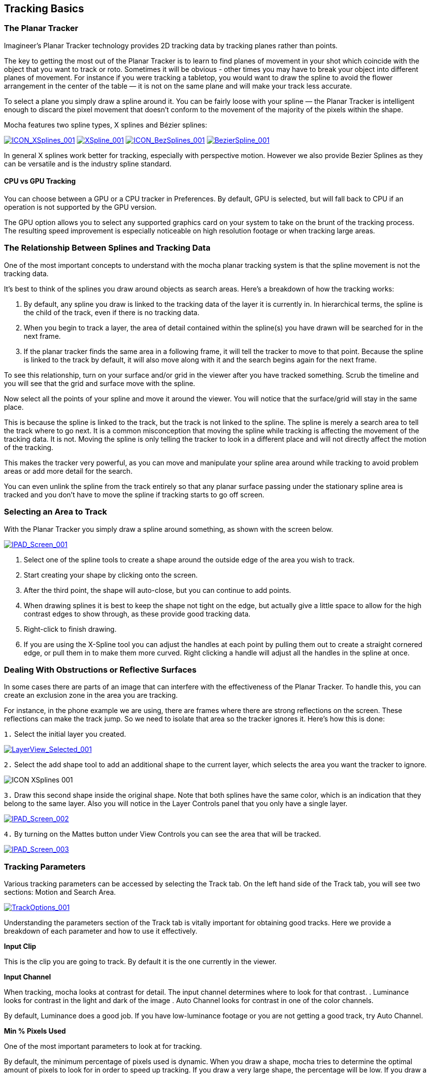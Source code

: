 
== Tracking Basics [[tracking_basics]]



=== The Planar Tracker

Imagineer's Planar Tracker technology provides 2D tracking data by tracking planes rather than points.

The key to getting the most out of the Planar Tracker is to learn to find planes of movement in your shot which coincide with the object that you want to track or roto. Sometimes it will be obvious - other times you may have to break your object into different planes of movement. For instance if you were tracking a tabletop, you would want to draw the spline to avoid the flower arrangement in the center of the table — it is not on the same plane and will make your track less accurate.

To select a plane you simply draw a spline around it. You can be fairly loose with your spline — the Planar Tracker is intelligent enough to discard the pixel movement that doesn't conform to the movement of the majority of the pixels within the shape.

Mocha features two spline types, X splines and Bézier splines:

image://borisfx-com-res.cloudinary.com/image/upload/v1531784130/documentation/mocha/images/5.5.2/ICON_XSplines_001.jpg["ICON_XSplines_001",link="//borisfx-com-res.cloudinary.com/image/upload/v1531784130/documentation/mocha/images/5.5.2/ICON_XSplines_001.jpg"] image://borisfx-com-res.cloudinary.com/image/upload/v1531784130/documentation/mocha/images/5.5.2/XSpline_001.jpg["XSpline_001",link="//borisfx-com-res.cloudinary.com/image/upload/v1531784130/documentation/mocha/images/5.5.2/ICON_XSplines_001.jpg"]
image://borisfx-com-res.cloudinary.com/image/upload/v1531784130/documentation/mocha/images/5.5.2/ICON_BezSplines_001.jpg["ICON_BezSplines_001",link="//borisfx-com-res.cloudinary.com/image/upload/v1531784130/documentation/mocha/images/5.5.2/ICON_BezSplines_001.jpg"] image://borisfx-com-res.cloudinary.com/image/upload/v1531784130/documentation/mocha/images/5.5.2/BezierSpline_001.jpg["BezierSpline_001",link="//borisfx-com-res.cloudinary.com/image/upload/v1531784130/documentation/mocha/images/5.5.2/BezierSpline_001.jpg"]

In general X splines work better for tracking, especially with perspective motion. However we also provide Bezier Splines as they can be versatile and is the industry spline standard.

==== CPU vs GPU Tracking

You can choose between a GPU or a CPU tracker in Preferences. By default, GPU is selected, but will fall back to CPU if an operation is not supported by the GPU version.

The GPU option allows you to select any supported graphics card on your system to take on the brunt of the tracking process. The resulting speed improvement is especially noticeable on high resolution footage or when tracking large areas.


=== The Relationship Between Splines and Tracking Data

One of the most important concepts to understand with the mocha planar tracking system is that the spline movement is not the tracking data.

It's best to think of the splines you draw around objects as search areas.  Here's a breakdown of how the tracking works:

. By default, any spline you draw is linked to the tracking data of the layer it is currently in. In hierarchical terms, the spline is the child of the track, even if there is no tracking data.
. When you begin to track a layer, the area of detail contained within the spline(s) you have drawn will be searched for in the next frame.
. If the planar tracker finds the same area in a following frame, it will tell the tracker  to move to that point.  Because the spline is linked to the track by default, it will also move along with it and the search begins again for the next frame.

To see this relationship, turn on your surface and/or grid in the viewer after you have tracked something. Scrub the timeline and you will see that the grid and surface move with the spline.

Now select all the points of your spline and move it around the viewer.   You will notice that the surface/grid will stay in the same place.

This is because the spline is linked to the track, but the track is not linked to the spline.  The spline is merely a search area to tell the track where to go next.  It is a common misconception that moving the spline while tracking is affecting the movement of the tracking data.  It is not.  Moving the spline is only telling the tracker to look in a different place and will not directly affect the motion of the tracking.

This makes the tracker very powerful, as you can move and manipulate your spline area around while tracking to avoid problem areas or add more detail for the search.

You can even unlink the spline from the track entirely so that any planar surface passing under the stationary spline area is tracked and you don't have to move the spline if tracking starts to go off screen.


=== Selecting an Area to Track

With the Planar Tracker you simply draw a spline around something, as shown with the screen below.


image:://borisfx-com-res.cloudinary.com/image/upload/v1531784130/documentation/mocha/images/5.5.2/IPAD_Screen_001.jpg["IPAD_Screen_001",link="//borisfx-com-res.cloudinary.com/image/upload/v1531784130/documentation/mocha/images/5.5.2/IPAD_Screen_001.jpg"]

. Select one of the spline tools to create a shape around the outside edge of the area you wish to track.
. Start creating your shape by clicking onto the screen.
. After the third point, the shape will auto-close, but you can continue to add points.
. When drawing splines it is best to keep the shape not tight on the edge, but actually give a little space to allow for the high contrast edges to show through, as these provide good tracking data.
. Right-click to finish drawing.
. If you are using the X-Spline tool you can adjust the handles at each point by pulling them out to create a straight cornered edge, or pull them in to make them more curved.  Right clicking a handle will adjust all the handles in the spline at once.

=== Dealing With Obstructions or Reflective Surfaces

In some cases there are parts of an image that can interfere with the effectiveness of the Planar Tracker. To handle this, you can create an exclusion zone in the area you are tracking.

For instance, in the phone example we are using, there are frames where there are strong reflections on the screen. These reflections can make the track jump. So we need to isolate that area so the tracker ignores it.  Here's how this is done:


`1.` Select the initial layer you created.

image:://borisfx-com-res.cloudinary.com/image/upload/v1531784130/documentation/mocha/images/5.5.2/LayerView_Selected_001.jpg["LayerView_Selected_001",link="//borisfx-com-res.cloudinary.com/image/upload/v1531784130/documentation/mocha/images/5.5.2/LayerView_Selected_001.jpg"]

`2.` Select the add shape tool to add an additional shape to the current layer, which selects the area you want the tracker to ignore.

image://borisfx-com-res.cloudinary.com/image/upload/v1531784130/documentation/mocha/images/5.5.2/ICON_XSplines_001.jpg[role=img-small]

`3.` Draw this second shape inside the original shape. Note that both splines have the same color, which is an indication that they belong to the same layer. Also you will notice in the Layer Controls panel that you only have a single layer.

image://borisfx-com-res.cloudinary.com/image/upload/v1531784130/documentation/mocha/images/5.5.2/IPAD_Screen_002.jpg["IPAD_Screen_002",link="//borisfx-com-res.cloudinary.com/image/upload/v1531784130/documentation/mocha/images/5.5.2/IPAD_Screen_002.jpg"]

`4.` By turning on the Mattes button under View Controls you can see the area that will be tracked.

image:://borisfx-com-res.cloudinary.com/image/upload/v1531784130/documentation/mocha/images/5.5.2/IPAD_Screen_003.jpg["IPAD_Screen_003",link="//borisfx-com-res.cloudinary.com/image/upload/v1531784130/documentation/mocha/images/5.5.2/IPAD_Screen_003.jpg"]


=== Tracking Parameters

Various tracking parameters can be accessed by selecting the Track tab. On the left hand side of the Track tab, you will see two sections: Motion and Search Area.

image:://borisfx-com-res.cloudinary.com/image/upload/v1531784130/documentation/mocha/images/5.5.2/TrackOptions_001.jpg["TrackOptions_001",link="//borisfx-com-res.cloudinary.com/image/upload/v1531784130/documentation/mocha/images/5.5.2/TrackOptions_001.jpg"]


Understanding the parameters section of the Track tab is vitally important for obtaining good tracks.  Here we provide a breakdown of each parameter and how to use it effectively.


*Input Clip*

This is the clip you are going to track.  By default it is the one currently in the viewer.


*Input Channel*

When tracking, mocha looks at contrast for detail.  The input channel determines where to look for that contrast.
. Luminance looks for contrast in the light and dark of the image
. Auto Channel looks for contrast in one of the color channels.

By default, Luminance does a good job.  If you have low-luminance footage or you are not getting a good track, try Auto Channel.



*Min % Pixels Used*

One of the most important parameters to look at for tracking.

By default, the minimum percentage of pixels used is dynamic.  When you draw a shape, mocha tries to determine the optimal amount of pixels to look for in order to speed up tracking.  If you draw a very large shape, the percentage will be low.  If you draw a small shape, the percentage will be high.

In many cases, the cause of a drifting or slipping track is a low percentage of pixels.  If you want a more solid and accurate track, try setting the Min % Pixels Used value to a higher amount.  Keep in mind however that a larger percentage of pixels can mean a slower track.


*Smoothing Level*

This value blurs the input clip before it is tracked.  This can be useful when there is a lot of severe noise in the clip.  It is left at zero by default.


*Motion*

These parameters control what motion you are looking for when you track:

* Translation: The position of the object
* Scale: Whether the object gets larger or smaller
* Rotation: The angle of rotation of the object
* Shear: How the object is skewing  relative to the camera
* Perspective: How the object is moving in perspective relative to the camera

image:://borisfx-com-res.cloudinary.com/image/upload/v1531784130/documentation/mocha/images/5.5.2/TrackMotion_001.jpg["TrackMotion_001",link="//borisfx-com-res.cloudinary.com/image/upload/v1531784130/documentation/mocha/images/5.5.2/TrackMotion_001.jpg"]

The main difference between shear and perspective is the relative motion.  Shear is defined as the object warping in only two corners, whereas perspective is most often needed where the object is rotating away from the viewer significantly in space.

As an example, if someone is walking towards you, their torso would be showing shear as it rotates slightly back and forth from your point of view.

The front of a truck turning a corner in front of you would be showing significant perspective change.

* Large Motion: This is the default.  It searches for motion and optimizes the track as it goes.  Small Motion is also applied when you choose Large Motion.
* Small Motion: This only optimizes.  You would use Small Motion if there were very subtle changes in the movement of the object you are tracking.
* Manual Tracking: This is only necessary to use when the object you are tracking is completely obscured or becomes untrackable.  Usually used when you need to make some adjustments to complete the rest of the automated tracking successfully.


*Search Area*

This defines ranges for the tracker to search within

* Horizontal/Vertical: The distance of pixels in the footage to search for the next object position.  This is set to Auto by default.
* Angle: If you have a fast rotating object, like a wheel, you can set an angle of rotation to help the tracker to lock onto the detail correctly. The tracker will handle a small amount of rotation, less than 10º per frame, with Angle set to zero.
* Zoom: If you have a fast zoom, you can add a percentage value here to help the tracker. Again, the tracker will still handle a small amount of zoom with this set to zero.


=== Tracking the Spline

Before performing the actual track,  adjust the settings depending on the movement in the clip.

Track the plane selected by pressing the Track Forwards button on the right- hand side of the transport controls section.

image:://borisfx-com-res.cloudinary.com/image/upload/v1531784130/documentation/mocha/images/5.5.2/ICON_TrackPlaybar_001.jpg["ICON_TrackPlaybar_001",link="//borisfx-com-res.cloudinary.com/image/upload/v1531784130/documentation/mocha/images/5.5.2/ICON_TrackPlaybar_001.jpg"]

Stop the track and adjust the shape if it doesn't seem to be tracking properly. You may keyframe the spline shape so that it tracks only the planar region of a shape by adjusting the shape and hitting Add Key in the keyframe controls menu. Keep in mind that no initial keyframe is set until you first hit Add Key or move a point with Auto-Key turned on.

=== Checking Your Track

The spline should be tracked in addition to the clip being cached to RAM. You can play it back and get an idea as to how the track went. Feel free to change the playback mode in the transport controls to loop or ping-pong your track.

Another trick you can do to check your track is hit the Stabilize button in the View Controls.

image:://borisfx-com-res.cloudinary.com/image/upload/v1531784130/documentation/mocha/images/5.5.2/ICON_Stabilize_001.jpg["ICON_Stabilize_001",link="//borisfx-com-res.cloudinary.com/image/upload/v1531784130/documentation/mocha/images/5.5.2/ICON_Stabilize_001.jpg"]

Turning on Stabilize will lock the tracked item in place, moving the image to compensate. In the track module, stabilize view is a preview mode to check your track. Actual stabilization output is handled by the Stabilize Module, explained in the Stabilize Overview chapter.

You can check the accuracy of your planar track by turning on the Surface and Grid overlay in the View Control panel. Drag the corners of the Surface overlay (the dark blue rectangle) to match the perspective of your tracked plane. If you play the clip, you should see the surface or grid line up perfectly with the plane you tracked.


IMPORTANT: *The Surface and Grid have no keyframes; they are simply guides that let you check the accuracy of your track. Note that the position of the Surface WILL affect the exported tracking data, so you MUST position the corners of the Surface before exporting tracking data.*

Next click on the Surface button under View Controls.

When you turn on the surface you will see the blue box that represents the 4 points of the corner-pin. Right now you will see that it is not lined up with the screen.

image:://borisfx-com-res.cloudinary.com/image/upload/v1531784130/documentation/mocha/images/5.5.2/IPAD_Screen_004.jpg["IPAD_Screen_004",link="//borisfx-com-res.cloudinary.com/image/upload/v1531784130/documentation/mocha/images/5.5.2/IPAD_Screen_004.jpg"]

By selecting each corner one at a time you can adjust the surface area to cover the area of the screen.

image:://borisfx-com-res.cloudinary.com/image/upload/v1531784130/documentation/mocha/images/5.5.2/IPAD_Screen_005.jpg["IPAD_Screen_005",link="//borisfx-com-res.cloudinary.com/image/upload/v1531784130/documentation/mocha/images/5.5.2/IPAD_Screen_005.jpg"]

The Grid overlay should line up with the plane you're tracking and move with it as you cycle through the clip. You can change the density of the grid by adjusting the X and Y grid values in View | Viewer Preferences:

image:://borisfx-com-res.cloudinary.com/image/upload/v1531784130/documentation/mocha/images/5.5.2/GRIDDividers_001.jpg["GRIDDividers_001",link="//borisfx-com-res.cloudinary.com/image/upload/v1531784130/documentation/mocha/images/5.5.2/GRIDDividers_001.jpg"]

The grid overlay can give you a quick representation of the accuracy of the track.

image:://borisfx-com-res.cloudinary.com/image/upload/v1531784130/documentation/mocha/images/5.5.2/IPAD_Screen_006.jpg["IPAD_Screen_006",link="//borisfx-com-res.cloudinary.com/image/upload/v1531784130/documentation/mocha/images/5.5.2/IPAD_Screen_006.jpg"]

The Trace feature allows you to see the position of the planar corners over time. Skip allows you to work with only every nth frame, useful on particularly long roto shots where the movement is predictable.

image:://borisfx-com-res.cloudinary.com/image/upload/v1531784130/documentation/mocha/images/5.5.2/IPAD_Screen_007.jpg["IPAD_Screen_010",link="//borisfx-com-res.cloudinary.com/image/upload/v1531784130/documentation/mocha/images/5.5.2/IPAD_Screen_007.jpg"]


IMPORTANT: *When you track a layer, the mattes of any active layers above the layer itself are subtracted from the matte of the layer and hence influence the area being tracked. To keep your tracking predictable, it is recommended that you keep your tracking layers on the top of the stack unless you specifically wish to use other layers to subtract from the tracking area of layers beneath it.*

To monitor what the tracker "sees" as a tracking area, select the Track Matte button in the view control.

=== Importing Mattes

There may be instances where you have already created mattes for one or more objects in the shot, for example using a keyer or another roto tool that would help you isolate areas to track. You can import such mattes by creating a new layer and then using the Matte Clip setting under Layer Properties to assign it to the layer.


=== Stereo Tracking

NOTE: Please note that stereo features are only available in mocha Pro.

Tracking in Stereo is very similar to tracking in Mono. In fact we've designed it specifically to be as transparent as possible to those used to the standard Mono workflow.

.To track a stereo clip automatically:
. Select your hero view (By default this is the Left view)
. Draw your shape as you would normally in mono mode (See mocha User Guide for an introduction to mono mocha tracking techniques)
. Press the "Operate in all views" button on the right side of the tracking buttons.  It will turn orange.
. Select your tracking parameters as normal
. Track forwards (and/or backwards if required).

image:://borisfx-com-res.cloudinary.com/image/upload/v1531784130/documentation/mocha/images/5.5.2/4.0.0_Operate_All_Views.png["Operate on All Views",width=320,link="//borisfx-com-res.cloudinary.com/image/upload/v1531784130/documentation/mocha/images/5.5.2/4.0.0_Operate_All_Views.png"]

If you now switch between Left and Right views you will see the Right view has automatically been tracked and offset from the Left view.

If you would prefer to only track and work with the Hero view initially then offset your data manually, you can also do this using the Stereo Offset tab in Track.

.To track and manually offset a view:
. Select your hero view (By default this is the Left view)
. Draw your shape as you would normally in mono mode (See mocha User Guide for an introduction to mono mocha tracking techniques)
. Make sure the "Track in all views" button on the right side of the tracking buttons is switched off.
. Select your tracking parameters as normal
. Track forwards (and/or backwards if required).

This will only track the current view you are on.  If you switch to the other view you will see the layer still moves with the track, but is not offset like when you do an all-views track.

You can then use the Stereo Offset parameters in the Track module to offset your view.

image:://borisfx-com-res.cloudinary.com/image/upload/v1531784130/documentation/mocha/images/5.5.2/4.0.0_Stereo_Offset.png["Stereo Offset",width=320,link="//borisfx-com-res.cloudinary.com/image/upload/v1531784130/documentation/mocha/images/5.5.2/4.0.0_Stereo_Offset.png"]

If you decide later that you want to track the non-hero view, you can do so by selecting the non-tracked view then track as normal.

You have the following options in the Stereo Offset tab (see above) when tracking another view based on the hero view:

* *Track from other views:* This will reference the existing track to help track and correctly offset the current view.
* *Track this view:* This will reference the current view to get the tracking information.

Note that by default these are both selected to give best results.  If you only use *Track this view* and not *Track from other views*, the current view will be tracked independently of the hero view and will not offset.

You can also open existing mono projects that have additional views and track them without having to manually offset.  Just set the mono project to Multiview in the Project Settings and add the additional footage streams to the clip.



=== Tips for Tracking


*Scrub your timeline*

When starting a new project, go through your footage a few times to see what your best options are for tracking. You will save yourself a lot of time by making note of obstructions and possible problem areas in advance.



*Use edges*

When tracking surfaces you will usually get a much better track if you include the edges and not just the interior of an object.  This is because mocha can define the difference between the background and the foreground and lock on better.

For example, if you are tracking a greenscreen, it is better to draw your shape around the entire screen rather than just the internal tracking markers.  In some cases this means you can avoid tracking markers altogether and save time on cleanup later.



*When in doubt, ramp up your pixels*

You can quite often get a great result with default settings, but if you're getting a lot of drift, try setting the Min % Pixels Used value higher.  The processing can be slower, but you will usually get a much more solid track.



*Draw more shapes*

Remember you are not limited to one shape in a layer.  Use a combination of shapes to add further areas or cut holes in existing areas to maximize your search.  If necessary, make an additional layer to track and mask out foreground obstructions before tracking the object you need.



*Use the grid while tracking*

It's common to use the surface and the grid to line up your corners after you track, but it can be much more advantageous to set up your surface before you track and leave the grid on to watch for any subtle drift while you are tracking.  This way you can stop your track early to fix any issues and spend less time trying to find them later.



*Track from the largest, clearest point*

In order for mocha to keep the best possible track, it is usually best to scrub through the timeline and find the largest and clearest area to begin tracking from, draw your shape there, then use backwards and forward tracking from that point.

For example, if you have a shot of sign coming toward you down a freeway, it is usually better to start at the end of the clip where the sign is largest, draw your shape and track backwards, rather than start from the beginning of the clip.



*A planar surface does not necessarily have to be flat*

We have a Planar Tracker which specifically tracks planes of motion, but this is not limited to tables, walls and other flat objects.

Distant background is considered flat by the camera where there is no parallax.  Faces can be tracked very successfully around the eyes and bridge of the nose.  Rocky ground, rumpled cushions, clumps of bushes, human torsos and curved car bodies are all good candidates.  The key is low parallax or no obvious moving depth.

When in doubt, try quickly tracking an area to see if it will work, as you can quite often trick the planar tracker into thinking something is planar.



*In the end, there is no magic bullet*

Mocha is a very flexible tracker and will save a lot of time, but you will eventually run into a piece of footage that just will not track. Large or continuous obstructions, extreme blur, low contrast details and sudden flashes can all cause drift or untrackable situations.

If something just isn't tracking no matter what you try, consider using mocha to track as much as possible then move to manual work.  You can often get a lot more done fixing shots by hand or using AdjustTrack in mocha rather than trying to tweak your shapes and parameters over and over again to get everything done automatically.
